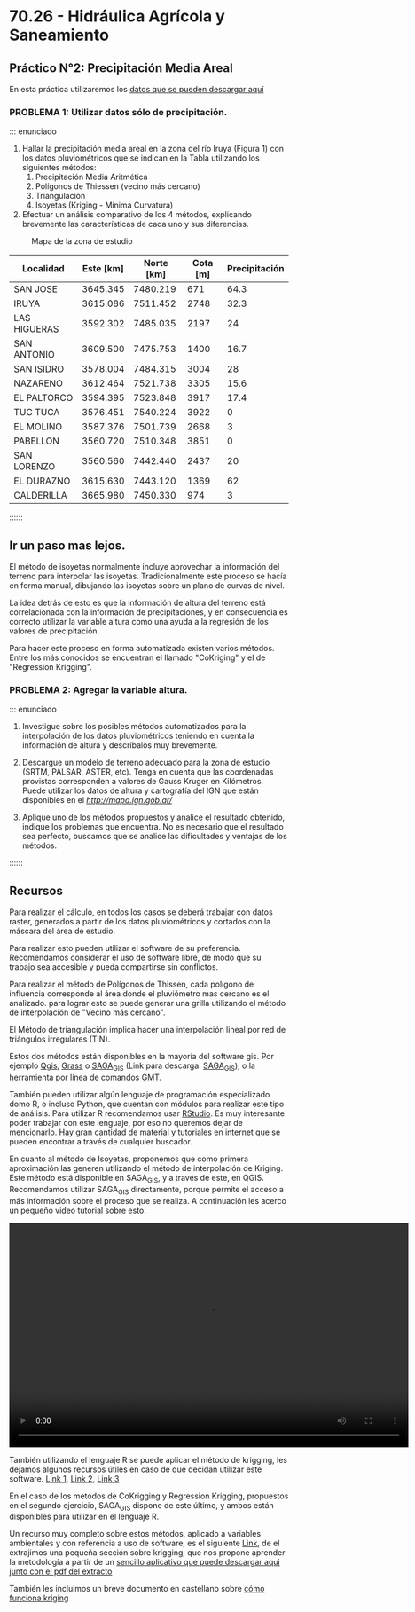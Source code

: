 * 70.26 - Hidráulica Agrícola y Saneamiento

** Práctico N°2: Precipitación Media Areal

En esta práctica utilizaremos los [[./datos.zip][datos que se pueden descargar aquí]]   

*** PROBLEMA 1: Utilizar datos sólo de precipitación.

::: enunciado

1. Hallar la precipitación media areal en la zona del río Iruya (Figura 1) con
   los datos pluviométricos que se indican en la Tabla utilizando los
   siguientes métodos:
 1. Precipitación Media Aritmética
 2. Polígonos de Thiessen (vecino más cercano)
 3. Triangulación
 4. Isoyetas (Kriging - Mínima Curvatura)

2. Efectuar un análisis comparativo de los 4 métodos, explicando brevemente
   las características de cada uno y sus diferencias.

#+CAPTION: Mapa de la zona de estudio 
#+ATTR_HTML: :width 800px
[[./Mapa_TP2.png]]


| Localidad    | Este [km] | Norte [km] | Cota [m] | Precipitación |
|--------------+-----------+------------+----------+---------------|
| SAN JOSE     |  3645.345 |   7480.219 |      671 |          64.3 |
| IRUYA        |  3615.086 |   7511.452 |     2748 |          32.3 |
| LAS HIGUERAS |  3592.302 |   7485.035 |     2197 |            24 |
| SAN ANTONIO  |  3609.500 |   7475.753 |     1400 |          16.7 |
| SAN ISIDRO   |  3578.004 |   7484.315 |     3004 |            28 |
| NAZARENO     |  3612.464 |   7521.738 |     3305 |          15.6 |
| EL PALTORCO  |  3594.395 |   7523.848 |     3917 |          17.4 |
| TUC TUCA     |  3576.451 |   7540.224 |     3922 |             0 |
| EL MOLINO    |  3587.376 |   7501.739 |     2668 |             3 |
| PABELLON     |  3560.720 |   7510.348 |     3851 |             0 |
| SAN LORENZO  |  3560.560 |   7442.440 |     2437 |            20 |
| EL DURAZNO   |  3615.630 |   7443.120 |     1369 |            62 |
| CALDERILLA   |  3665.980 |   7450.330 |      974 |             3 |

::::::

** Ir un paso mas lejos.

El método de isoyetas normalmente incluye aprovechar la información
del terreno para interpolar las isoyetas. Tradicionalmente este
proceso se hacía en forma manual, dibujando las isoyetas sobre un
plano de curvas de nivel.

La idea detrás de esto es que la información de altura del terreno
está correlacionada con la información de precipitaciones, y en
consecuencia es correcto utilizar la variable altura como una ayuda a
la regresión de los valores de precipitación.

Para hacer este proceso en forma automatizada existen varios
métodos. Entre los más conocidos se encuentran el llamado "CoKriging"
y el de "Regression Krigging".

*** PROBLEMA 2: Agregar la variable altura.

::: enunciado

1. Investigue sobre los posibles métodos automatizados para la
   interpolación de los datos pluviométricos teniendo en cuenta la
   información de altura y descríbalos muy brevemente.

2. Descargue un modelo de terreno adecuado para la zona de estudio
   (SRTM, PALSAR, ASTER, etc). Tenga en cuenta que las coordenadas
   provistas corresponden a valores de Gauss Kruger en Kilómetros. 
   Puede utilizar los datos de altura y cartografía del IGN que están
   disponibles en el [[visor de mapas][http://mapa.ign.gob.ar/]]
   
3. Aplique uno de los métodos propuestos y analice el resultado
   obtenido, indique los problemas que encuentra. No es necesario que
   el resultado sea perfecto, buscamos que se analice las dificultades
   y ventajas de los métodos.
   
::::::

** Recursos

Para realizar el cálculo, en todos los casos se deberá trabajar con
datos raster, generados a partir de los datos pluviométricos y
cortados con la máscara del área de estudio.

Para realizar esto pueden utilizar el software de su
preferencia. Recomendamos considerar el uso de software libre, de modo
que su trabajo sea accesible y pueda compartirse sin conflictos.

Para realizar el método de Polígonos de Thissen, cada polígono
de influencia corresponde al área donde el pluviómetro mas cercano es
el analizado. para lograr esto se puede generar una grilla utilizando
el método de interpolación de "Vecino más cercano".

El Método de triangulación implica hacer una interpolación lineal por
red de triángulos irregulares (TIN).

Estos dos métodos están disponibles en la mayoría del software
gis. Por ejemplo [[https://qgis.org/en/site/][Qgis]], [[https://grass.osgeo.org/][Grass]] o [[https://live.osgeo.org/es/overview/saga_overview.html][SAGA_GIS]] (Link para descarga:
[[https://sourceforge.net/projects/saga-gis/files/SAGA%20-%207/SAGA%20-%207.6.2/][SAGA_GIS]]), o la herramienta por línea de comandos [[https://www.generic-mapping-tools.org/][GMT]]. 

También pueden utilizar algún lenguaje de programación especializado
domo R, o incluso Python, que cuentan con módulos para realizar este
tipo de análisis. Para utilizar R recomendamos usar [[https://rstudio.com/products/rstudio/download/#download][RStudio]]. Es muy
interesante poder trabajar con este lenguaje, por eso no queremos
dejar de mencionarlo. Hay gran cantidad de material y tutoriales en
internet que se pueden encontrar a través de cualquier buscador. 

En cuanto al método de Isoyetas, proponemos que como primera
aproximación las generen utilizando el método de interpolación de
Kriging. Este método está disponible en SAGA_GIS, y a través de este,
en QGIS. Recomendamos utilizar SAGA_GIS directamente, porque permite
el acceso a más información sobre el proceso que se realiza. A
continuación les acerco un pequeño video tutorial sobre esto:

#+BEGIN_EXPORT html
<video width="720" height="405" controls>
  <source src="./70.26-Tutor_Saga_GIS.mp4" type="video/mp4">
</video>
#+END_EXPORT

También utilizando el lenguaje R se puede aplicar el método de
krigging, les dejamos algunos recursos útiles en caso de que decidan
utilizar este software. [[https://rpubs.com/nabilabd/118172][Link 1]], [[http://rstudio-pubs-static.s3.amazonaws.com/80464_9156596afb2e4dcda53e3650a68df82a.html][Link 2]], [[https://rspatial.org/raster/analysis/4-interpolation.html][Link 3]]

En el caso de los metodos de CoKrigging y Regression Krigging,
propuestos en el segundo ejercicio, SAGA_GIS dispone de este último,
y ambos están disponibles para utilizar en el lenguaje R.

Un recurso muy completo sobre estos métodos, aplicado a variables
ambientales y con referencia a uso de software, es el siguiente [[https://www.lu.lv/materiali/biblioteka/es/pilnieteksti/vide/A%20Practical%20Guide%20to%20Geostatistical%20Mapping%20of%20Environmental%20Variables.pdf][Link]],
de el extrajimos una pequeña sección sobre krigging, que nos propone
aprender la metodología a partir de un [[./ez-kriging.zip][sencillo aplicativo que puede descargar aqui junto con el pdf del extracto]]

También les incluimos un breve documento en castellano sobre [[./Como_funciona_krigging.pdf][cómo funciona kriging]]
